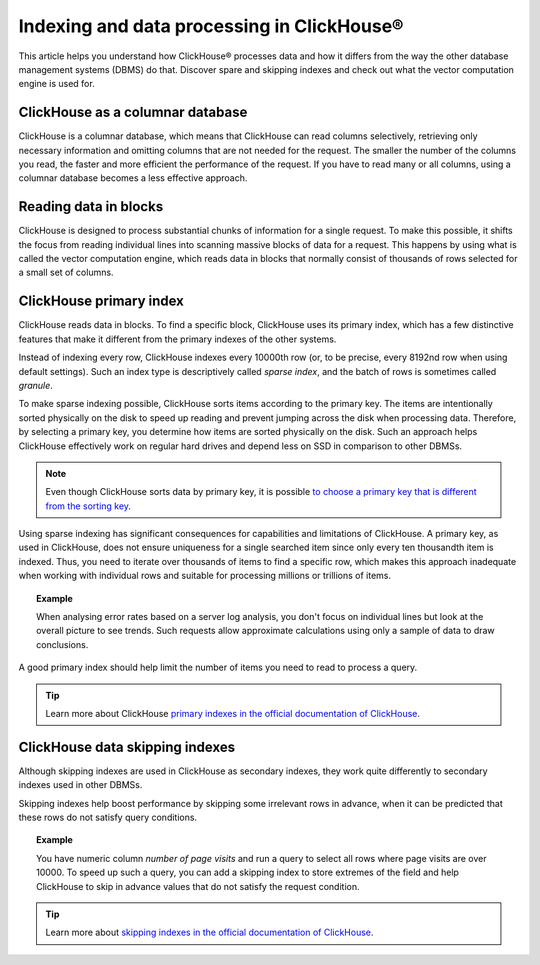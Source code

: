 Indexing and data processing in ClickHouse®
===========================================

This article helps you understand how ClickHouse® processes data and how it differs from the way the other database management systems (DBMS) do that. Discover spare and skipping indexes and check out what the vector computation engine is used for.

ClickHouse as a columnar database
---------------------------------

ClickHouse is a columnar database, which means that ClickHouse can read columns selectively, retrieving only necessary information and omitting columns that are not needed for the request. The smaller the number of the columns you read, the faster and more efficient the performance of the request. If you have to read many or all columns, using a columnar database becomes a less effective approach.

.. seealso::
    
    Read more about characteristics of columnar databases and their features in :doc:`Columnar databases <columnar-databases>`.

Reading data in blocks
----------------------

ClickHouse is designed to process substantial chunks of information for a single request. To make this possible, it shifts the focus from reading individual lines into scanning massive blocks of data for a request. This happens by using what is called the vector computation engine, which reads data in blocks that normally consist of thousands of rows selected for a small set of columns.

ClickHouse primary index
------------------------

ClickHouse reads data in blocks. To find a specific block, ClickHouse uses its primary index, which has a few distinctive features that make it different from the primary indexes of the other systems.

Instead of indexing every row, ClickHouse indexes every 10000th row (or, to be precise, every 8192nd row when using default settings). Such an index type is descriptively called *sparse index*, and the batch of rows is sometimes called *granule*.

To make sparse indexing possible, ClickHouse sorts items according to the primary key. The items are intentionally sorted physically on the disk to speed up reading and prevent jumping across the disk when processing data. Therefore, by selecting a primary key, you determine how items are sorted physically on the disk. Such an approach helps ClickHouse effectively work on regular hard drives and depend less on SSD in comparison to other DBMSs.

.. note::
    
    Even though ClickHouse sorts data by primary key, it is possible `to choose a primary key that is different from the sorting key <https://clickhouse.com/docs/en/engines/table-engines/mergetree-family/mergetree/#choosing-a-primary-key-that-differs-from-the-sorting-key>`_.

Using sparse indexing has significant consequences for capabilities and limitations of ClickHouse. A primary key, as used in ClickHouse, does not ensure uniqueness for a single searched item since only every ten thousandth item is indexed. Thus, you need to iterate over thousands of items to find a specific row, which makes this approach inadequate when working with individual rows and suitable for processing millions or trillions of items.

.. topic:: Example

    When analysing error rates based on a server log analysis, you don't focus on individual lines but look at the overall picture to see trends. Such requests allow approximate calculations using only a sample of data to draw conclusions.

A good primary index should help limit the number of items you need to read to process a query.

.. tip::
    
    Learn more about ClickHouse `primary indexes in the official documentation of ClickHouse <https://clickhouse.com/docs/en/engines/table-engines/mergetree-family/mergetree/#choosing-a-primary-key-that-differs-from-the-sorting-key>`_.

ClickHouse data skipping indexes
--------------------------------

Although skipping indexes are used in ClickHouse as secondary indexes, they work quite differently to secondary indexes used in other DBMSs.

Skipping indexes help boost performance by skipping some irrelevant rows in advance, when it can be predicted that these rows do not satisfy query conditions.

.. topic:: Example

    You have numeric column *number of page visits* and run a query to select all rows where page visits are over 10000. To speed up such a query, you can add a skipping index to store extremes of the field and help ClickHouse to skip in advance values that do not satisfy the request condition.

.. tip::
    
    Learn more about `skipping indexes in the official documentation of ClickHouse <https://clickhouse.com/docs/en/engines/table-engines/mergetree-family/mergetree/#table_engine-mergetree-data_skipping-indexes>`_.
